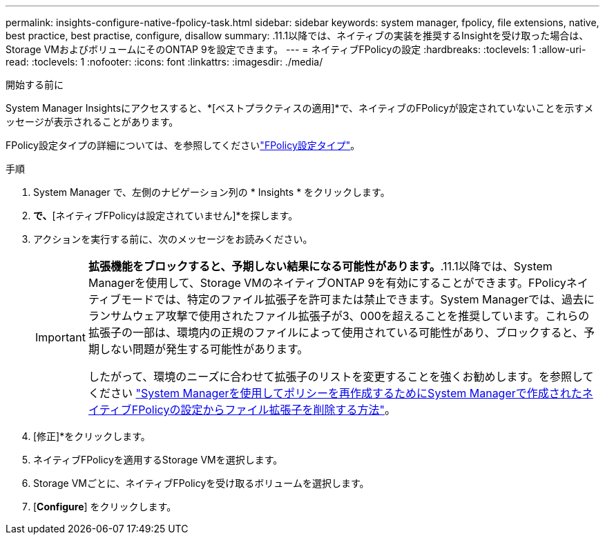 ---
permalink: insights-configure-native-fpolicy-task.html 
sidebar: sidebar 
keywords: system manager, fpolicy, file extensions, native, best practice, best practise, configure, disallow 
summary: .11.1以降では、ネイティブの実装を推奨するInsightを受け取った場合は、Storage VMおよびボリュームにそのONTAP 9を設定できます。 
---
= ネイティブFPolicyの設定
:hardbreaks:
:toclevels: 1
:allow-uri-read: 
:toclevels: 1
:nofooter: 
:icons: font
:linkattrs: 
:imagesdir: ./media/


[role="lead"]
.11.1以降では、ネイティブの実装を推奨するInsightを受け取った場合は、Storage VMおよびボリュームにそのONTAP 9を設定できます。

.開始する前に
System Manager Insightsにアクセスすると、*[ベストプラクティスの適用]*で、ネイティブのFPolicyが設定されていないことを示すメッセージが表示されることがあります。

FPolicy設定タイプの詳細については、を参照してくださいlink:./nas-audit/fpolicy-config-types-concept.html["FPolicy設定タイプ"]。

.手順
. System Manager で、左側のナビゲーション列の * Insights * をクリックします。
. [ベストプラクティスの適用]*で、*[ネイティブFPolicyは設定されていません]*を探します。
. アクションを実行する前に、次のメッセージをお読みください。
+
[IMPORTANT]
====
*拡張機能をブロックすると、予期しない結果になる可能性があります。*.11.1以降では、System Managerを使用して、Storage VMのネイティブONTAP 9を有効にすることができます。FPolicyネイティブモードでは、特定のファイル拡張子を許可または禁止できます。System Managerでは、過去にランサムウェア攻撃で使用されたファイル拡張子が3、000を超えることを推奨しています。これらの拡張子の一部は、環境内の正規のファイルによって使用されている可能性があり、ブロックすると、予期しない問題が発生する可能性があります。

したがって、環境のニーズに合わせて拡張子のリストを変更することを強くお勧めします。を参照してください https://kb.netapp.com/onprem/ontap/da/NAS/How_to_remove_a_file_extension_from_a_native_FPolicy_configuration_created_by_System_Manager_using_System_Manager_to_recreate_the_policy["System Managerを使用してポリシーを再作成するためにSystem Managerで作成されたネイティブFPolicyの設定からファイル拡張子を削除する方法"^]。

====
. [修正]*をクリックします。
. ネイティブFPolicyを適用するStorage VMを選択します。
. Storage VMごとに、ネイティブFPolicyを受け取るボリュームを選択します。
. [*Configure*] をクリックします。

